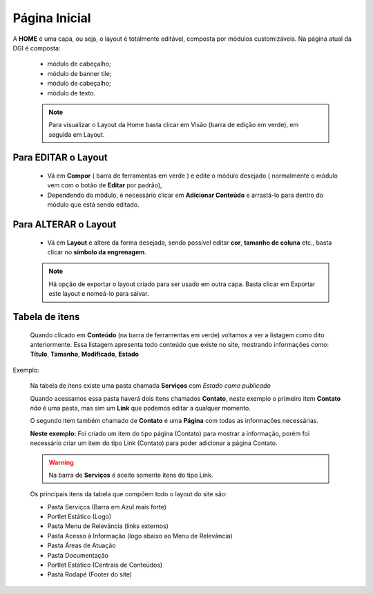 Página Inicial
================

A **HOME** é uma capa, ou seja, o layout é totalmente editável, composta por módulos customizáveis.
Na página atual da DGI é composta: 

	* módulo de cabeçalho;
	* módulo de banner tile;
	* módulo de cabeçalho;
	* módulo de texto.
	  
	.. note:: Para visualizar o Layout da Home basta clicar em Visão (barra de edição em verde), em seguida em Layout.

	  
Para EDITAR o Layout
----------------------

	* Vá em **Compor** ( barra de ferramentas em verde ) e edite o módulo desejado ( normalmente o módulo vem com o botão de **Editar** por padrão),
	* Dependendo do módulo, é necessário clicar em **Adicionar Conteúdo** e arrastá-lo para dentro do módulo que está sendo editado.

Para ALTERAR o Layout
---------------------
	
	* Vá em **Layout** e altere da forma desejada, sendo possível editar **cor**, **tamanho de coluna** etc., basta clicar no **símbolo da engrenagem**. 

	.. note:: Há opção de exportar o layout criado para ser usado em outra capa. Basta clicar em Exportar este layout e nomeá-lo para salvar.

Tabela de itens
---------------

	Quando clicado em **Conteúdo** (na barra de ferramentas em verde) voltamos a ver a listagem como dito anteriormente.
	Essa listagem apresenta todo conteúdo que existe no site, mostrando informações como: **Título**, **Tamanho**, **Modificado**, **Estado**


Exemplo:
	
	Na tabela de itens existe uma pasta chamada **Serviços** com *Estado como publicado*

	Quando acessamos essa pasta haverá dois itens chamados **Contato**, neste exemplo o primeiro item **Contato** *não* é uma pasta, mas sim um **Link** que podemos editar a qualquer momento. 

	O segundo item também chamado de **Contato** é uma **Página** com todas as informações necessárias.

	**Neste exemplo:** Foi criado um item do tipo página (Contato) para mostrar a informação, porém foi necessário criar um item do tipo Link (Contato) para poder adicionar a página Contato. 

	.. warning:: Na barra de **Serviços** é aceito somente itens do tipo Link.

	Os principais itens da tabela que compõem todo o layout do site são:

	* Pasta Serviços (Barra em Azul mais forte)
	* Portlet Estático (Logo)
	* Pasta Menu de Relevância (links externos)
	* Pasta Acesso à Informação (logo abaixo ao Menu de Relevância)
	* Pasta Áreas de Atuação
	* Pasta Documentação
	* Portlet Estático (Centrais de Conteúdos)
	* Pasta Rodapé (Footer do site)